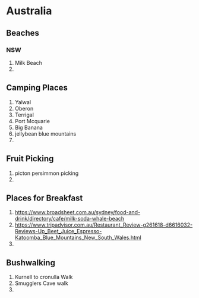 * Australia
** Beaches
*** NSW
    1. Milk Beach
    2. 
** Camping Places
  1. Yalwal
  2. Oberon
  3. Terrigal
  4. Port Mcquarie
  5. Big Banana
  6. jellybean blue mountains
  7.
** Fruit Picking
   1. picton persimmon picking
   2.
** Places for Breakfast
   1. https://www.broadsheet.com.au/sydney/food-and-drink/directory/cafe/milk-soda-whale-beach
   2. https://www.tripadvisor.com.au/Restaurant_Review-g261618-d6616032-Reviews-Up_Beet_Juice_Espresso-Katoomba_Blue_Mountains_New_South_Wales.html
   3.
** Bushwalking
   1. Kurnell to cronulla Walk
   2. Smugglers Cave walk
   3. 
